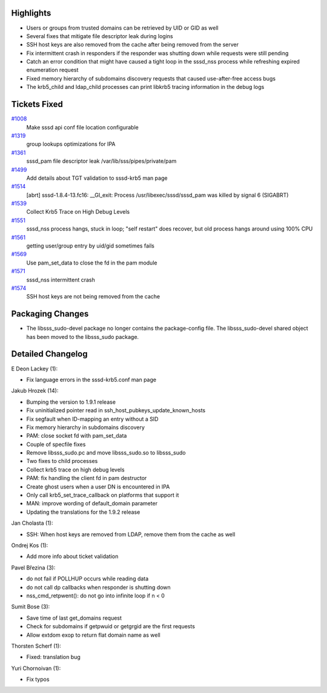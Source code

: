 Highlights
----------

-  Users or groups from trusted domains can be retrieved by UID or GID
   as well
-  Several fixes that mitigate file descriptor leak during logins
-  SSH host keys are also removed from the cache after being removed
   from the server
-  Fix intermittent crash in responders if the responder was shutting
   down while requests were still pending
-  Catch an error condition that might have caused a tight loop in the
   sssd\_nss process while refreshing expired enumeration request
-  Fixed memory hierarchy of subdomains discovery requests that caused
   use-after-free access bugs
-  The krb5\_child and ldap\_child processes can print libkrb5 tracing
   information in the debug logs

Tickets Fixed
-------------

.. raw:: html

   <div>

`#1008 </sssd/ticket/1008>`__
    Make sssd api conf file location configurable
`#1319 </sssd/ticket/1319>`__
    group lookups optimizations for IPA
`#1361 </sssd/ticket/1361>`__
    sssd\_pam file descriptor leak /var/lib/sss/pipes/private/pam
`#1499 </sssd/ticket/1499>`__
    Add details about TGT validation to sssd-krb5 man page
`#1514 </sssd/ticket/1514>`__
    [abrt] sssd-1.8.4-13.fc16: \_\_GI\_exit: Process
    /usr/libexec/sssd/sssd\_pam was killed by signal 6 (SIGABRT)
`#1539 </sssd/ticket/1539>`__
    Collect Krb5 Trace on High Debug Levels
`#1551 </sssd/ticket/1551>`__
    sssd\_nss process hangs, stuck in loop; "self restart" does recover,
    but old process hangs around using 100% CPU
`#1561 </sssd/ticket/1561>`__
    getting user/group entry by uid/gid sometimes fails
`#1569 </sssd/ticket/1569>`__
    Use pam\_set\_data to close the fd in the pam module
`#1571 </sssd/ticket/1571>`__
    sssd\_nss intermittent crash
`#1574 </sssd/ticket/1574>`__
    SSH host keys are not being removed from the cache

.. raw:: html

   </div>

Packaging Changes
-----------------

-  The libsss\_sudo-devel package no longer contains the package-config
   file. The libsss\_sudo-devel shared object has been moved to the
   libsss\_sudo package.

Detailed Changelog
------------------

E Deon Lackey (1):

-  Fix language errors in the sssd-krb5.conf man page

Jakub Hrozek (14):

-  Bumping the version to 1.9.1 release
-  Fix uninitialized pointer read in
   ssh\_host\_pubkeys\_update\_known\_hosts
-  Fix segfault when ID-mapping an entry without a SID
-  Fix memory hierarchy in subdomains discovery
-  PAM: close socket fd with pam\_set\_data
-  Couple of specfile fixes
-  Remove libsss\_sudo.pc and move libsss\_sudo.so to libsss\_sudo
-  Two fixes to child processes
-  Collect krb5 trace on high debug levels
-  PAM: fix handling the client fd in pam destructor
-  Create ghost users when a user DN is encountered in IPA
-  Only call krb5\_set\_trace\_callback on platforms that support it
-  MAN: improve wording of default\_domain parameter
-  Updating the translations for the 1.9.2 release

Jan Cholasta (1):

-  SSH: When host keys are removed from LDAP, remove them from the cache
   as well

Ondrej Kos (1):

-  Add more info about ticket validation

Pavel Březina (3):

-  do not fail if POLLHUP occurs while reading data
-  do not call dp callbacks when responder is shutting down
-  nss\_cmd\_retpwent(): do not go into infinite loop if n < 0

Sumit Bose (3):

-  Save time of last get\_domains request
-  Check for subdomains if getpwuid or getgrgid are the first requests
-  Allow extdom exop to return flat domain name as well

Thorsten Scherf (1):

-  Fixed: translation bug

Yuri Chornoivan (1):

-  Fix typos
